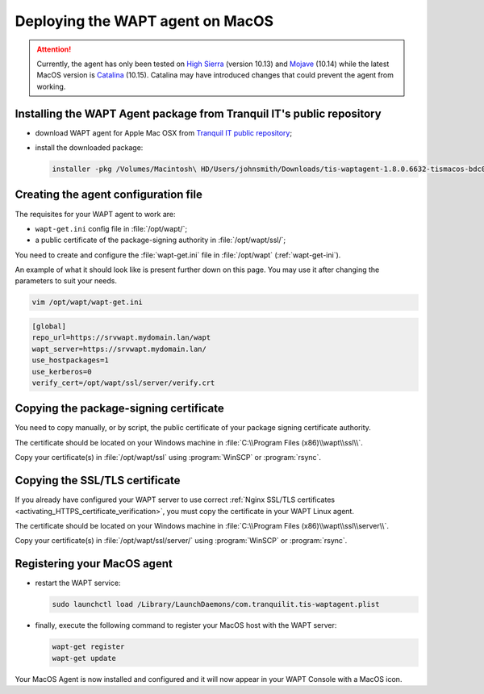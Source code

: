 .. Reminder for header structure :
   Niveau 1 : ====================
   Niveau 2 : --------------------
   Niveau 3 : ++++++++++++++++++++
   Niveau 4 : """"""""""""""""""""
   Niveau 5 : ^^^^^^^^^^^^^^^^^^^^

.. meta::
  :description: Deploying the WAPT agent on MacOS
  :keywords: waptagent, MacOS, deployment, deploy, deploying, documentation, WAPT

.. _install_waptagent_macos:

Deploying the WAPT agent on MacOS
=================================

.. versionadded:: 1.8

.. attention::

  Currently, the agent has only been tested on `High Sierra <https://en.wikipedia.org/wiki/MacOS_High_Sierra>`_
  (version 10.13) and `Mojave <https://en.wikipedia.org/wiki/MacOS_Mojave>`_ (10.14)
  while the latest MacOS version is `Catalina <https://en.wikipedia.org/wiki/MacOS_Catalina>`_
  (10.15). Catalina may have introduced changes that could prevent the agent
  from working.

Installing the WAPT Agent package from Tranquil IT's public repository
++++++++++++++++++++++++++++++++++++++++++++++++++++++++++++++++++++++

* download WAPT agent for Apple Mac OSX
  from `Tranquil IT public repository <https://wapt.tranquil.it/wapt/releases/latest/>`_;

* install the downloaded package:

  .. code-block:: bash

    installer -pkg /Volumes/Macintosh\ HD/Users/johnsmith/Downloads/tis-waptagent-1.8.0.6632-tismacos-bdc0beea.pkg -target /

Creating the agent configuration file
+++++++++++++++++++++++++++++++++++++

The requisites for your WAPT agent to work are:

* ``wapt-get.ini`` config file in :file:`/opt/wapt/`;

* a public certificate of the package-signing authority in :file:`/opt/wapt/ssl/`;

You need to create and configure the :file:`wapt-get.ini`
file in :file:`/opt/wapt` (:ref:`wapt-get-ini`).

An example of what it should look like is present further down on this page.
You may use it after changing the parameters to suit your needs.

.. code-block:: bash

  vim /opt/wapt/wapt-get.ini

.. code-block:: ini

  [global]
  repo_url=https://srvwapt.mydomain.lan/wapt
  wapt_server=https://srvwapt.mydomain.lan/
  use_hostpackages=1
  use_kerberos=0
  verify_cert=/opt/wapt/ssl/server/verify.crt

Copying the package-signing certificate
+++++++++++++++++++++++++++++++++++++++

You need to copy manually, or by script, the public certificate
of your package signing certificate authority.

The certificate should be located on your Windows machine
in :file:`C:\\Program Files (x86)\\wapt\\ssl\\`.

Copy your certificate(s) in :file:`/opt/wapt/ssl`
using :program:`WinSCP` or :program:`rsync`.

Copying the SSL/TLS certificate
+++++++++++++++++++++++++++++++

If you already have configured your WAPT server to use correct
:ref:`Nginx SSL/TLS certificates <activating_HTTPS_certificate_verification>`,
you must copy the certificate in your WAPT Linux agent.

The certificate should be located on your Windows machine
in :file:`C:\\Program Files (x86)\\wapt\\ssl\\server\\`.

Copy your certificate(s) in :file:`/opt/wapt/ssl/server/`
using :program:`WinSCP` or :program:`rsync`.

Registering your MacOS agent
++++++++++++++++++++++++++++

* restart the WAPT service:

  .. code-block:: bash

    sudo launchctl load /Library/LaunchDaemons/com.tranquilit.tis-waptagent.plist

* finally, execute the following command to register your MacOS host
  with the WAPT server:

  .. code-block:: bash

     wapt-get register
     wapt-get update

Your MacOS Agent is now installed and configured
and it will now appear in your WAPT Console with a MacOS icon.
